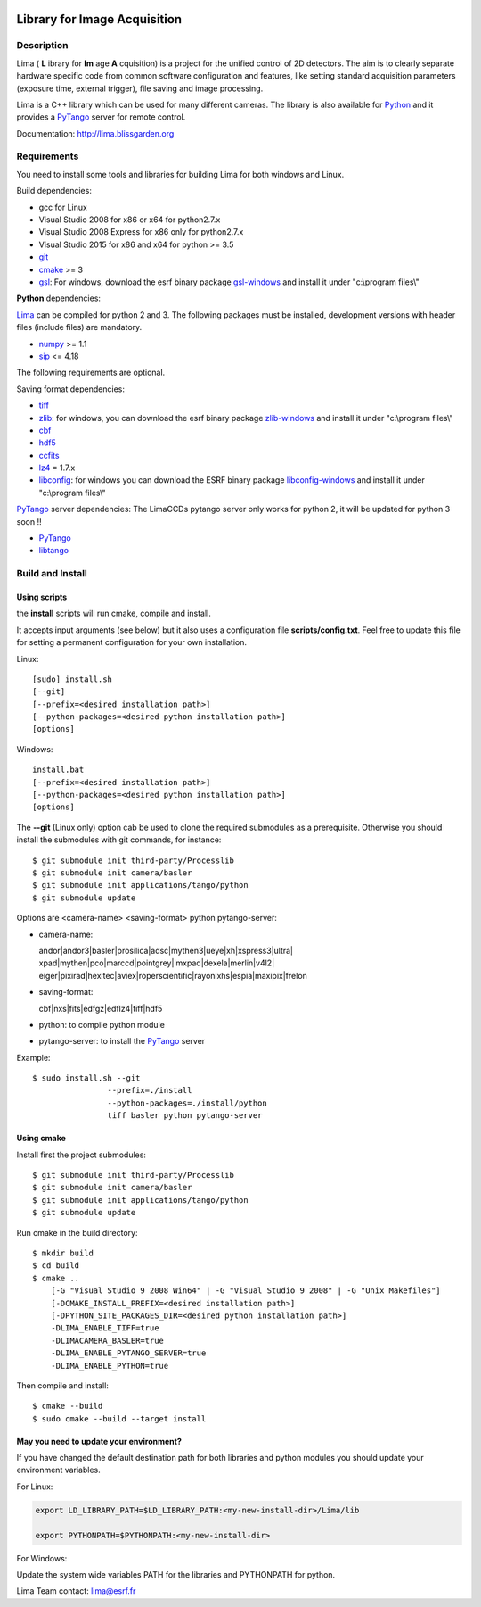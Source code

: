 .. image:: http://lima.blissgarden.org/_static/lima-logo-2-40perc.png

=============================
Library for Image Acquisition
=============================

|Linux Status|
|Windows Status|

Description
-----------

Lima ( **L** ibrary for **Im** age **A** cquisition) is a project for the unified control of 2D detectors. The aim is to clearly separate hardware specific code from common software configuration and features, like setting standard acquisition parameters (exposure time, external trigger), file saving and image processing.

Lima is a C++ library  which can be used for  many different cameras. The library is also available for Python_ and it provides a PyTango_  server for remote control.

Documentation:  http://lima.blissgarden.org

.. _requirements:


Requirements
------------

You need to install some tools and libraries for building Lima for both windows and Linux.

Build dependencies:

- gcc for Linux
- Visual Studio 2008 for x86 or x64 for python2.7.x 
- Visual Studio 2008 Express for x86 only for python2.7.x 
- Visual Studio 2015 for x86 and x64 for python >= 3.5 
- git_
- cmake_ >= 3
- gsl_: For windows, download the esrf binary package `gsl-windows`_ and install it under "c:\\program files\\" 
     

**Python** dependencies:

Lima_ can be compiled for python 2 and 3. The following packages must be installed, development versions with header files (include files) are mandatory.

- numpy_ >= 1.1
- sip_   <= 4.18

The following requirements are optional.

Saving format dependencies:

- tiff_
- zlib_: for windows, you can download the esrf binary package `zlib-windows`_ and install it under "c:\\program files\\"
- cbf_
- hdf5_
- ccfits_
- lz4_ = 1.7.x
- libconfig_: for windows you can download the ESRF binary package `libconfig-windows`_ and install it under "c:\\program files\\"

PyTango_ server dependencies:
The LimaCCDs pytango server only works for python 2, it will be updated for python 3 soon !!

- PyTango_
- libtango_

.. _git: https://git-scm.com
.. _Python: http://python.org
.. _Lima: http://lima.blissgarden.org
.. _gsl: https://www.gnu.org/software/gsl
.. _gsl-windows:  http://ftp.esrf.fr/pub/bliss/lima/gsl-windows.zip
.. _zlib-windows:  http://ftp.esrf.fr/pub/bliss/lima/zlib-windows.zip
.. _libconfig-windows:  http://ftp.esrf.fr/pub/bliss/lima/libconfig-windows.zip
.. _cmake: https://cmake.org

.. _Tango: http://tango-control.org
.. _PyTango: http://github.com/tango-cs/pytango
.. _libtango: http://tango-controls.org/downloads/source

.. _numpy: http://pypi.python.org/pypi/numpy
.. _sip: https://www.riverbankcomputing.com/software/sip

.. _tiff: http://www.libtiff.org/
.. _zlib: https://zlib.net/
.. _cbf: http://www.bernstein-plus-sons.com/software/CBF
.. _hdf5: https://support.hdfgroup.org/HDF5
.. _ccfits: https://heasarc.gsfc.nasa.gov/fitsio/ccfits
.. _lz4: https://lz4.github.io/lz4
.. _libconfig: http://www.hyperrealm.com/libconfig


.. _build_installation:

Build and Install
-----------------

Using scripts
^^^^^^^^^^^^^
the **install** scripts will run cmake, compile and install. 

It accepts input arguments (see below) but it also uses a configuration file  **scripts/config.txt**. Feel free to update this file for setting a permanent configuration for your own installation.

Linux::

     [sudo] install.sh
     [--git]
     [--prefix=<desired installation path>]
     [--python-packages=<desired python installation path>]
     [options]

Windows::

  install.bat
  [--prefix=<desired installation path>]
  [--python-packages=<desired python installation path>]
  [options]

The **--git** (Linux only) option cab be used to clone the required submodules as a prerequisite. Otherwise you should install the submodules with git commands, for instance::

 $ git submodule init third-party/Processlib
 $ git submodule init camera/basler
 $ git submodule init applications/tango/python
 $ git submodule update


Options are <camera-name> <saving-format> python pytango-server:

- camera-name::

  andor|andor3|basler|prosilica|adsc|mythen3|ueye|xh|xspress3|ultra|
  xpad|mythen|pco|marccd|pointgrey|imxpad|dexela|merlin|v4l2|
  eiger|pixirad|hexitec|aviex|roperscientific|rayonixhs|espia|maxipix|frelon

- saving-format::

  cbf|nxs|fits|edfgz|edflz4|tiff|hdf5

- python: to compile python module

- pytango-server: to install the PyTango_ server

Example::

 $ sudo install.sh --git 
                 --prefix=./install 
                 --python-packages=./install/python
                 tiff basler python pytango-server

Using cmake
^^^^^^^^^^^

Install first the project submodules::

 $ git submodule init third-party/Processlib
 $ git submodule init camera/basler
 $ git submodule init applications/tango/python
 $ git submodule update

Run cmake in the build directory::

 $ mkdir build
 $ cd build
 $ cmake ..
     [-G "Visual Studio 9 2008 Win64" | -G "Visual Studio 9 2008" | -G "Unix Makefiles"] 
     [-DCMAKE_INSTALL_PREFIX=<desired installation path>]
     [-DPYTHON_SITE_PACKAGES_DIR=<desired python installation path>]     
     -DLIMA_ENABLE_TIFF=true
     -DLIMACAMERA_BASLER=true
     -DLIMA_ENABLE_PYTANGO_SERVER=true
     -DLIMA_ENABLE_PYTHON=true

Then compile and install::

 $ cmake --build
 $ sudo cmake --build --target install


May you need to update your environment?
^^^^^^^^^^^^^^^^^^^^^^^^^^^^^^^^^^^^^^^^

If you have changed the default destination path for both libraries and python modules you should update
your environment variables.

For Linux:

.. code-block:: sh

  export LD_LIBRARY_PATH=$LD_LIBRARY_PATH:<my-new-install-dir>/Lima/lib
  
  export PYTHONPATH=$PYTHONPATH:<my-new-install-dir>

For Windows:

Update the system wide variables PATH for the libraries and PYTHONPATH for python.


.. _PyTango: http://github.com/tango-cs/pytango


Lima Team contact: lima@esrf.fr

.. |Linux Status| image:: https://travis-ci.org/esrf-bliss/Lima.svg?branch=cmake
                  :target: https://travis-ci.org/esrf-bliss/Lima
                  :alt:
.. |Windows Status| image:: https://ci.appveyor.com/api/projects/status/rk0yqwem1jqxwubu?svg=true 
                  :target: https://ci.appveyor.com/api/projects/status/rk0yqwem1jqxwubu/branch/cmake?svg=true

		     
.. _Python: http://python.org
.. _PyTango: http://github.com/tango-cs/pytango
